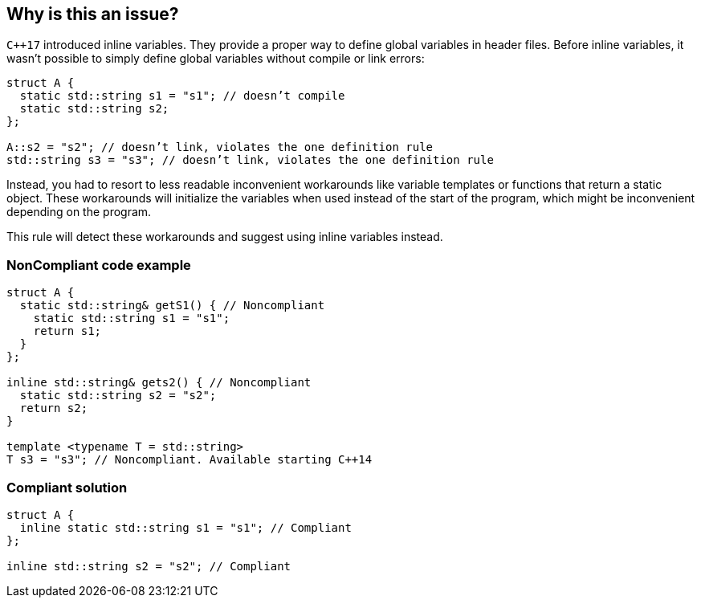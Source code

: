 == Why is this an issue?

``{cpp}17`` introduced inline variables. They provide a proper way to define global variables in header files. Before inline variables, it wasn’t possible to simply define global variables without compile or link errors:

----
struct A {
  static std::string s1 = "s1"; // doesn’t compile
  static std::string s2;
};

A::s2 = "s2"; // doesn’t link, violates the one definition rule
std::string s3 = "s3"; // doesn’t link, violates the one definition rule
----
Instead, you had to resort to less readable inconvenient workarounds like variable templates or functions that return a static object. These workarounds will initialize the variables when used instead of the start of the program, which might be inconvenient depending on the program.


This rule will detect these workarounds and suggest using inline variables instead.

=== NonCompliant code example

[source,cpp]
----
struct A {
  static std::string& getS1() { // Noncompliant
    static std::string s1 = "s1"; 
    return s1;
  }
};

inline std::string& gets2() { // Noncompliant
  static std::string s2 = "s2";
  return s2;
}

template <typename T = std::string>
T s3 = "s3"; // Noncompliant. Available starting C++14
----


=== Compliant solution

[source,cpp]
----
struct A {
  inline static std::string s1 = "s1"; // Compliant
};

inline std::string s2 = "s2"; // Compliant
----

